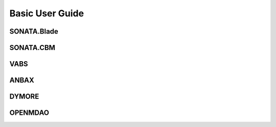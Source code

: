 Basic User Guide
=================


SONATA.Blade
------------


SONATA.CBM
----------


VABS
-----


ANBAX
-----


DYMORE
------


OPENMDAO
--------

